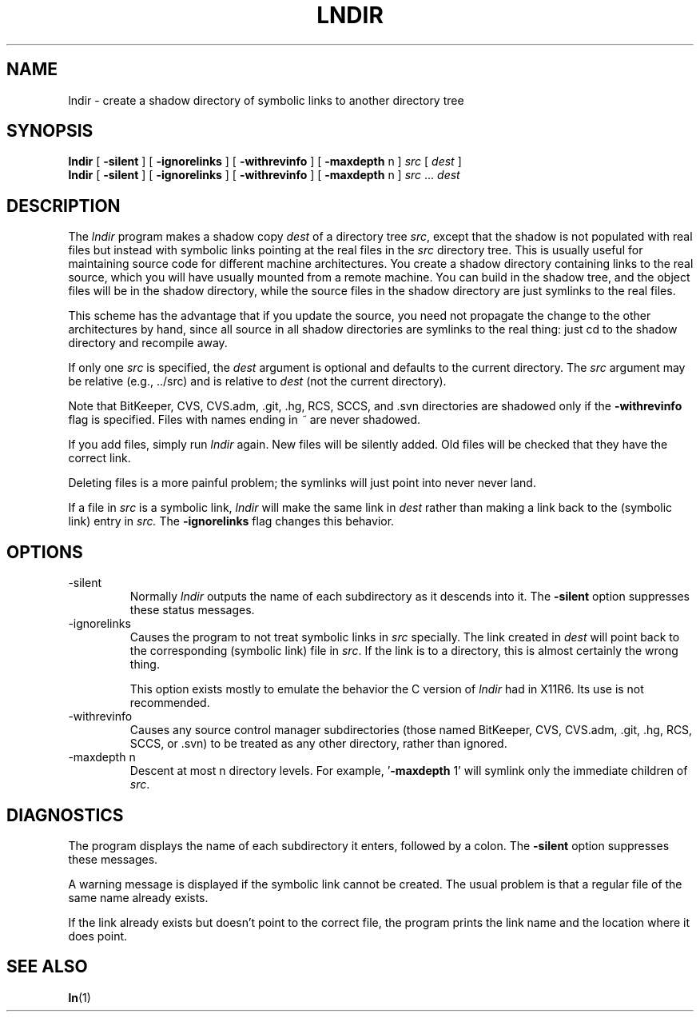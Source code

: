.TH LNDIR 1 "July 2018" "0.1.0" "lndir Manual"
.SH NAME
lndir \- create a shadow directory of symbolic links to another directory tree
.SH SYNOPSIS
\fBlndir\fR [ \fB\-silent\fR ] [ \fB\-ignorelinks\fR ] [ \fB\-withrevinfo\fR ] [ \fB\-maxdepth\fR n ] \fIsrc\fR [ \fIdest\fR ]
.br
\fBlndir\fR [ \fB\-silent\fR ] [ \fB\-ignorelinks\fR ] [ \fB\-withrevinfo\fR ] [ \fB\-maxdepth\fR n ] \fIsrc\fR ... \fIdest\fR
.SH DESCRIPTION
The \fIlndir\fR program makes a shadow copy \fIdest\fR of a directory tree \fIsrc\fR, except that the shadow is not populated with real files but instead with symbolic links pointing at the real files in the \fIsrc\fR directory tree. This is usually useful for maintaining source code for different machine architectures. You create a shadow directory containing links to the real source, which you will have usually mounted from a remote machine.  You can build in the shadow tree, and the object files will be in the shadow directory, while the source files in the shadow directory are just symlinks to the real files.
.PP
This scheme has the advantage that if you update the source, you need not propagate the change to the other architectures by hand, since all source in all shadow directories are symlinks to the real thing: just cd to the shadow directory and recompile away.
.PP
If only one \fIsrc\fR is specified, the \fIdest\fR argument is optional and defaults to the current directory. The \fIsrc\fR argument may be relative (e.g., ../src) and is relative to \fIdest\fR (not the current directory).
.PP
.\" CVS.adm is used by the Concurrent Versions System.
Note that BitKeeper, CVS, CVS.adm, .git, .hg, RCS, SCCS, and .svn directories
are shadowed only if the \fB\-withrevinfo\fP flag is specified.
Files with names ending in \fI~\fP are never shadowed.
.PP
If you add files, simply run \fIlndir\fR again. New files will be silently added. Old files will be checked that they have the correct link.
.PP
Deleting files is a more painful problem; the symlinks will just point into never never land.
.PP
If a file in \fIsrc\fP is a symbolic link, \fIlndir\fP will make the same link in \fIdest\fP rather than making a link back to the (symbolic link) entry in \fIsrc.\fP  The \fB\-ignorelinks\fP flag changes this behavior.
.SH OPTIONS
.IP \-silent
Normally \fIlndir\fP outputs the name of each subdirectory as it descends into it.  The \fB\-silent\fP option suppresses these status messages.
.IP \-ignorelinks
Causes the program to not treat symbolic links in \fIsrc\fP specially. The link created in \fIdest\fP will point back to the corresponding (symbolic link) file in \fIsrc\fP. If the link is to a directory, this is almost certainly the wrong thing.
.IP
This option exists mostly to emulate the behavior the C version of \fIlndir\fP had in X11R6. Its use is not recommended.
.IP \-withrevinfo
Causes any source control manager subdirectories (those named BitKeeper, CVS, CVS.adm, .git, .hg, RCS, SCCS, or .svn) to be treated as any other directory, rather than ignored.
.IP \-maxdepth\ n
Descent at most n directory levels. For example, '\fB\-maxdepth\fR 1' will symlink only the immediate children of \fIsrc\fR.
.SH DIAGNOSTICS
The program displays the name of each subdirectory it enters, followed by a colon.  The \fB\-silent\fP option suppresses these messages.
.PP
A warning message is displayed if the symbolic link cannot be created. The usual problem is that a regular file of the same name already exists.
.PP
If the link already exists but doesn't point to the correct file, the program prints the link name and the location where it does point.
.SH SEE ALSO
.BR ln (1)
